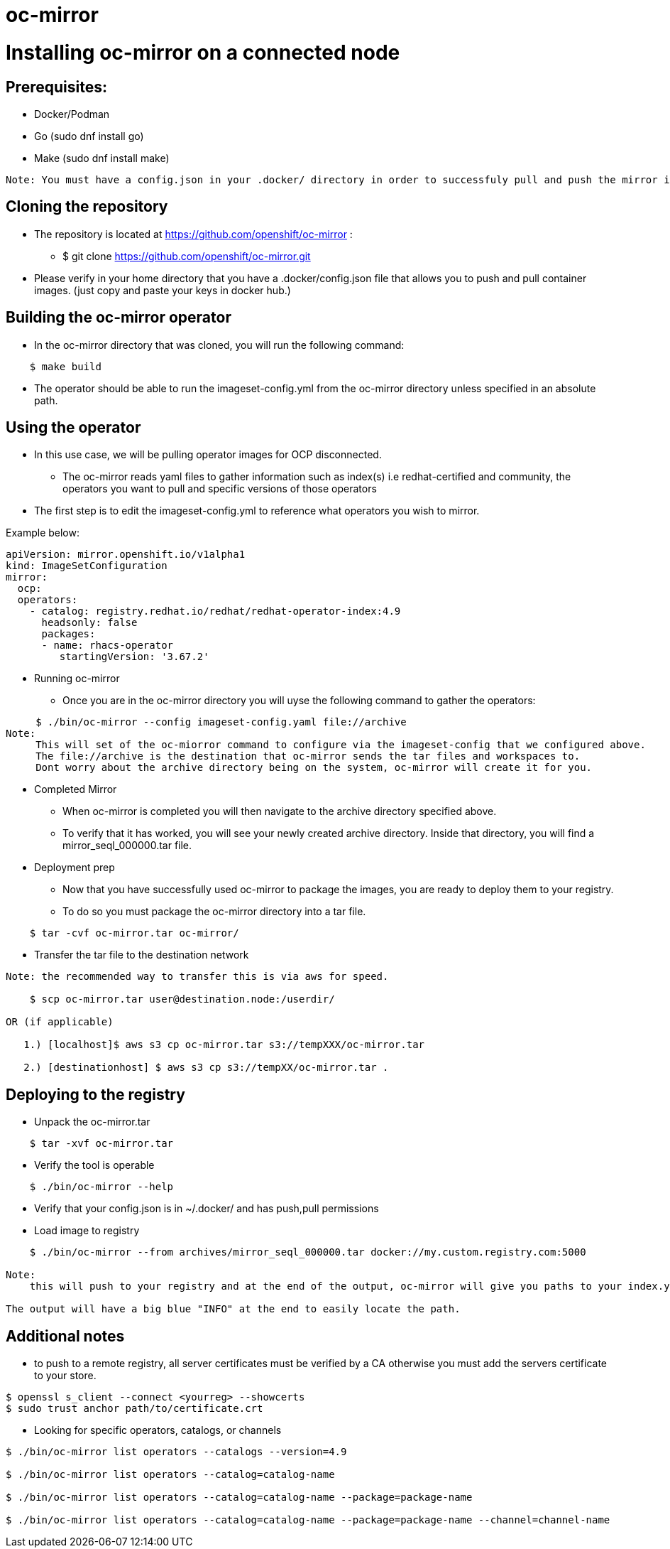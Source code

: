 # oc-mirror

= Installing oc-mirror on a connected node 

== Prerequisites: 
- Docker/Podman
- Go  (sudo dnf install go)
- Make (sudo dnf install make)
----
Note: You must have a config.json in your .docker/ directory in order to successfuly pull and push the mirror images ( this is applicable for all nodes), it is important because oc-mirror uses docker containers to pull images from a known registry and then uses a separate set of containers to push to a local or remote repository of your choosing. 
----

== Cloning the repository

* The repository is located at https://github.com/openshift/oc-mirror :
     - $ git clone https://github.com/openshift/oc-mirror.git 

* Please verify in your home directory that you have a .docker/config.json file that allows you to push and pull container images. (just copy and paste your keys in docker hub.) 

== Building the oc-mirror operator
* In the oc-mirror directory that was cloned, you will run the following command:
----
    $ make build
----

* The operator should be able to run the imageset-config.yml from the oc-mirror directory unless specified in an absolute path.


== Using the operator 
* In this use case, we will be pulling operator images for OCP disconnected.
    - The oc-mirror reads yaml files to gather information such as index(s) i.e redhat-certified and  community, the operators you want to pull and specific versions of those operators
* The first step is to edit the imageset-config.yml to reference what operators you wish to mirror. 

Example below:
----
apiVersion: mirror.openshift.io/v1alpha1
kind: ImageSetConfiguration
mirror:
  ocp: 
  operators: 
    - catalog: registry.redhat.io/redhat/redhat-operator-index:4.9
      headsonly: false
      packages: 
      - name: rhacs-operator
         startingVersion: '3.67.2'
----

* Running oc-mirror
    - Once you are in the oc-mirror directory you will uyse the following command to gather the operators: 
----

     $ ./bin/oc-mirror --config imageset-config.yaml file://archive
Note: 
     This will set of the oc-miorror command to configure via the imageset-config that we configured above. 
     The file://archive is the destination that oc-mirror sends the tar files and workspaces to. 
     Dont worry about the archive directory being on the system, oc-mirror will create it for you. 
----

* Completed Mirror
     - When oc-mirror is completed you will then navigate to the archive directory specified above. 
     - To verify that it has worked, you will see your newly created archive directory. Inside that directory, you will find a mirror_seql_000000.tar file. 

* Deployment prep
     - Now that you have successfully used oc-mirror to package the images, you are ready to deploy them to your registry. 
     - To do so you must package the oc-mirror directory into a tar file.
----
    $ tar -cvf oc-mirror.tar oc-mirror/
----

* Transfer the tar file to the destination network

----
Note: the recommended way to transfer this is via aws for speed. 

    $ scp oc-mirror.tar user@destination.node:/userdir/

OR (if applicable)
    
   1.) [localhost]$ aws s3 cp oc-mirror.tar s3://tempXXX/oc-mirror.tar

   2.) [destinationhost] $ aws s3 cp s3://tempXX/oc-mirror.tar .

----
 


== Deploying to the registry

* Unpack the oc-mirror.tar

---- 
    $ tar -xvf oc-mirror.tar
----

* Verify the tool is operable

----
    $ ./bin/oc-mirror --help
----

* Verify that your config.json is in ~/.docker/ and has push,pull permissions

* Load image to registry

----
    $ ./bin/oc-mirror --from archives/mirror_seql_000000.tar docker://my.custom.registry.com:5000

Note: 
    this will push to your registry and at the end of the output, oc-mirror will give you paths to your index.yaml(s). typically they will be located in oc-mirror-workspace/results-XXXXXX/

The output will have a big blue "INFO" at the end to easily locate the path. 
----

== Additional notes

* to push to a remote registry, all server certificates must be verified by a CA otherwise you must add the servers certificate to your store. 
----
$ openssl s_client --connect <yourreg> --showcerts
$ sudo trust anchor path/to/certificate.crt
----

* Looking for specific operators, catalogs, or channels

----
$ ./bin/oc-mirror list operators --catalogs --version=4.9

$ ./bin/oc-mirror list operators --catalog=catalog-name

$ ./bin/oc-mirror list operators --catalog=catalog-name --package=package-name 

$ ./bin/oc-mirror list operators --catalog=catalog-name --package=package-name --channel=channel-name
----
